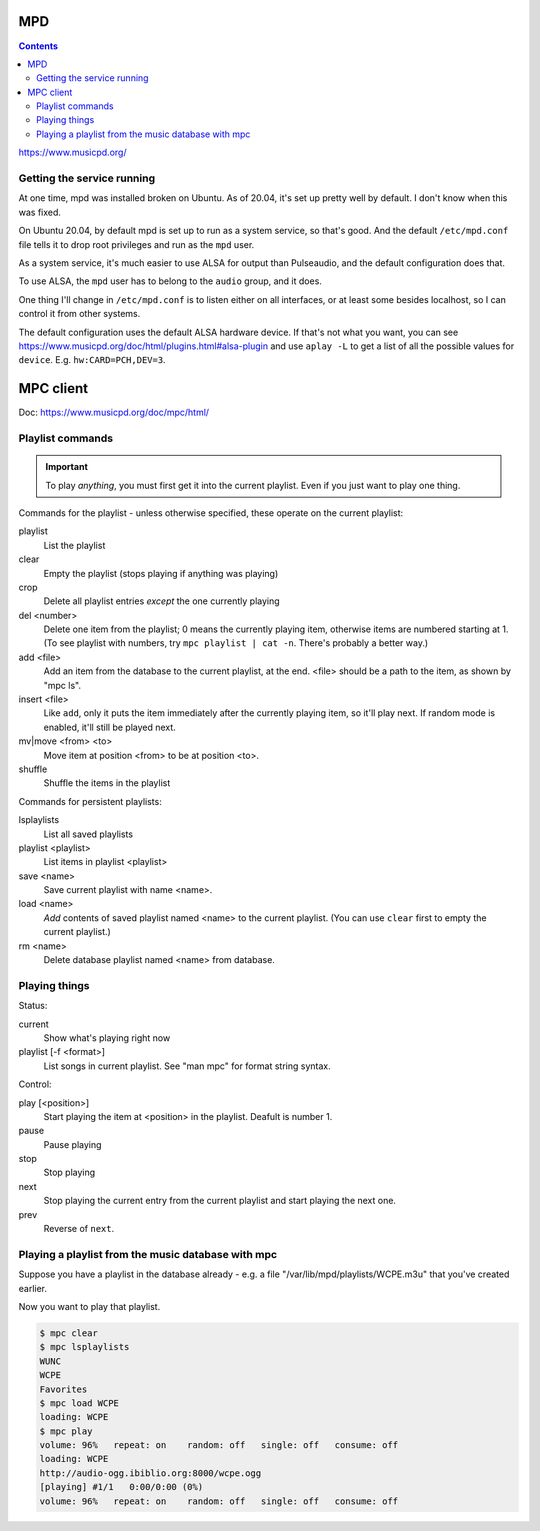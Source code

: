 MPD
===
.. contents::

https://www.musicpd.org/

Getting the service running
---------------------------

At one time, mpd was installed broken on Ubuntu. As of 20.04, it's set up
pretty well by default. I don't know when this was fixed.

On Ubuntu 20.04, by default mpd is set up to run as a system service, so
that's good. And the default ``/etc/mpd.conf`` file tells it to drop root privileges
and run as the ``mpd`` user.

As a system service, it's much easier to use ALSA for output than
Pulseaudio, and the default configuration does that.

To use ALSA, the ``mpd`` user has to belong to the ``audio`` group,
and it does.

One thing I'll change in ``/etc/mpd.conf`` is to listen either on all
interfaces, or at least some besides localhost, so I can control it from
other systems.

The default configuration uses the default ALSA hardware device. If
that's not what you want, you can see
https://www.musicpd.org/doc/html/plugins.html#alsa-plugin
and use ``aplay -L`` to get a list of all the possible values
for ``device``.  E.g. ``hw:CARD=PCH,DEV=3``.

MPC client
==========

Doc: https://www.musicpd.org/doc/mpc/html/

Playlist commands
-----------------

.. IMPORTANT::
    To play *anything*, you must first get it into the current playlist.
    Even if you just want to play one thing.

Commands for the playlist - unless otherwise specified, these operate
on the current playlist:

playlist
    List the playlist
clear
    Empty the playlist (stops playing if anything was playing)
crop
    Delete all playlist entries *except* the one currently playing
del <number>
    Delete one item from the playlist; 0 means the currently playing item,
    otherwise items are numbered starting at 1.  (To see playlist with numbers,
    try ``mpc playlist | cat -n``.  There's probably a better way.)
add <file>
    Add an item from the database to the current playlist, at the end.
    <file> should be a path to the item, as shown by "mpc ls".
insert <file>
    Like ``add``, only it puts the item immediately after the currently
    playing item, so it'll play next.  If random mode is enabled, it'll
    still be played next.
mv|move <from> <to>
    Move item at position <from> to be at position <to>.
shuffle
    Shuffle the items in the playlist

Commands for persistent playlists:

lsplaylists
    List all saved playlists
playlist <playlist>
    List items in playlist <playlist>
save <name>
    Save current playlist with name <name>.
load <name>
    *Add* contents of saved playlist named <name> to the
    current playlist.  (You can use ``clear`` first to empty the
    current playlist.)
rm <name>
    Delete database playlist named <name> from database.

Playing things
--------------

Status:

current
    Show what's playing right now
playlist [-f <format>]
    List songs in current playlist. See "man mpc" for format string syntax.

Control:

play [<position>]
    Start playing the item at <position> in the playlist.
    Deafult is number 1.
pause
    Pause playing
stop
    Stop playing
next
    Stop playing the current entry from the current playlist
    and start playing the next one.
prev
    Reverse of ``next``.

Playing a playlist from the music database with mpc
---------------------------------------------------

Suppose you have a playlist in the database already - e.g.
a file "/var/lib/mpd/playlists/WCPE.m3u" that you've created
earlier.

Now you want to play that playlist.

.. code-block:: bash

    $ mpc clear
    $ mpc lsplaylists
    WUNC
    WCPE
    Favorites
    $ mpc load WCPE
    loading: WCPE
    $ mpc play
    volume: 96%   repeat: on    random: off   single: off   consume: off
    loading: WCPE
    http://audio-ogg.ibiblio.org:8000/wcpe.ogg
    [playing] #1/1   0:00/0:00 (0%)
    volume: 96%   repeat: on    random: off   single: off   consume: off
